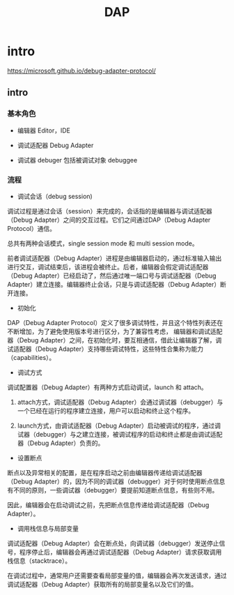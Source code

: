 #+TITLE: DAP

* intro

https://microsoft.github.io/debug-adapter-protocol/

** intro

*** 基本角色

- 编辑器 Editor，IDE

- 调试适配器 Debug Adapter

- 调试器 debuger 包括被调试对象 debuggee

*** 流程

- 调试会话（debug session)

调试过程是通过会话（session）来完成的，会话指的是编辑器与调试适配器（Debug Adapter）之间的交互过程。它们之间通过DAP（Debug Adapter Protocol）通信。

总共有两种会话模式，single session mode 和 multi session mode。

前者调试适配器（Debug Adapter）进程是由编辑器启动的，通过标准输入输出进行交互，调试结束后，该进程会被终止。后者，编辑器会假定调试适配器（Debug Adapter）已经启动了，然后通过唯一端口号与调试适配器（Debug Adapter）建立连接。编辑器终止会话，只是与调试适配器（Debug Adapter）断开连接。

- 初始化

DAP（Debug Adapter Protocol）定义了很多调试特性，并且这个特性列表还在不断增加，为了避免使用版本号进行区分，为了兼容性考虑，
编辑器和调试适配器（Debug Adapter）之间，在初始化时，要互相通信，借此让编辑器了解，调试适配器（Debug Adapter）支持哪些调试特性，这些特性合集称为能力（capabilities）。

- 调试方式

调试配置器（Debug Adapter）有两种方式启动调试，launch 和 attach。

  1. attach方式，调试适配器（Debug Adapter）会通过调试器（debugger）与一个已经在运行的程序建立连接，用户可以启动和终止这个程序。

  1. launch方式，由调试适配器（Debug Adapter）启动被调试的程序，通过调试器（debugger）与之建立连接，被调试程序的启动和终止都是由调试适配器（Debug Adapter）负责的。

- 设置断点

断点以及异常相关的配置，是在程序启动之前由编辑器传递给调试适配器（Debug Adapter）的，因为不同的调试器（debugger）对于何时使用断点信息有不同的原则，一些调试器（debugger）要提前知道断点信息，有些则不用。

因此，编辑器会在启动调试之前，先把断点信息传递给调试适配器（Debug Adapter）。


- 调用栈信息与局部变量

调试适配器（Debug Adapter）会在断点处，向调试器（debugger）发送停止信号，程序停止后，编辑器会再通过调试适配器（Debug Adapter）请求获取调用栈信息（stacktrace）。

在调试过程中，通常用户还需要查看局部变量的值，编辑器会再次发送请求，通过调试适配器（Debug Adapter）获取所有的局部变量名以及它们的值。
